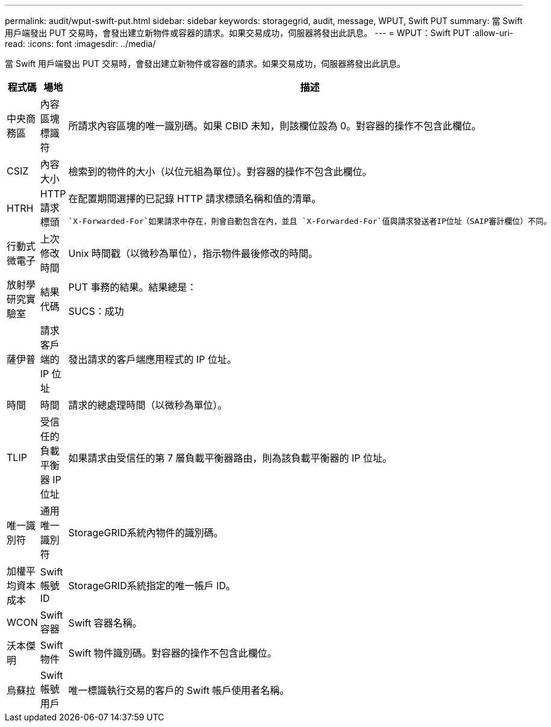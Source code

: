 ---
permalink: audit/wput-swift-put.html 
sidebar: sidebar 
keywords: storagegrid, audit, message, WPUT, Swift PUT 
summary: 當 Swift 用戶端發出 PUT 交易時，會發出建立新物件或容器的請求。如果交易成功，伺服器將發出此訊息。 
---
= WPUT：Swift PUT
:allow-uri-read: 
:icons: font
:imagesdir: ../media/


[role="lead"]
當 Swift 用戶端發出 PUT 交易時，會發出建立新物件或容器的請求。如果交易成功，伺服器將發出此訊息。

[cols="1a,1a,4a"]
|===
| 程式碼 | 場地 | 描述 


 a| 
中央商務區
 a| 
內容區塊標識符
 a| 
所請求內容區塊的唯一識別碼。如果 CBID 未知，則該欄位設為 0。對容器的操作不包含此欄位。



 a| 
CSIZ
 a| 
內容大小
 a| 
檢索到的物件的大小（以位元組為單位）。對容器的操作不包含此欄位。



 a| 
HTRH
 a| 
HTTP 請求標頭
 a| 
在配置期間選擇的已記錄 HTTP 請求標頭名稱和值的清單。

 `X-Forwarded-For`如果請求中存在，則會自動包含在內，並且 `X-Forwarded-For`值與請求發送者IP位址（SAIP審計欄位）不同。



 a| 
行動式微電子
 a| 
上次修改時間
 a| 
Unix 時間戳（以微秒為單位），指示物件最後修改的時間。



 a| 
放射學研究實驗室
 a| 
結果代碼
 a| 
PUT 事務的結果。結果總是：

SUCS：成功



 a| 
薩伊普
 a| 
請求客戶端的 IP 位址
 a| 
發出請求的客戶端應用程式的 IP 位址。



 a| 
時間
 a| 
時間
 a| 
請求的總處理時間（以微秒為單位）。



 a| 
TLIP
 a| 
受信任的負載平衡器 IP 位址
 a| 
如果請求由受信任的第 7 層負載平衡器路由，則為該負載平衡器的 IP 位址。



 a| 
唯一識別符
 a| 
通用唯一識別符
 a| 
StorageGRID系統內物件的識別碼。



 a| 
加權平均資本成本
 a| 
Swift 帳號 ID
 a| 
StorageGRID系統指定的唯一帳戶 ID。



 a| 
WCON
 a| 
Swift 容器
 a| 
Swift 容器名稱。



 a| 
沃本傑明
 a| 
Swift 物件
 a| 
Swift 物件識別碼。對容器的操作不包含此欄位。



 a| 
烏蘇拉
 a| 
Swift 帳號用戶
 a| 
唯一標識執行交易的客戶的 Swift 帳戶使用者名稱。

|===